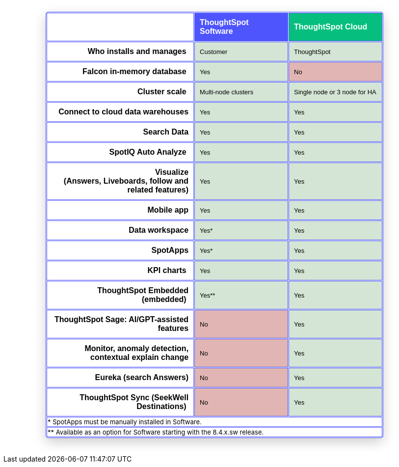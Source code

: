 [.conceal-title]
= {empty}
:page-layout: snippet

++++
<style>
table.matrix {
    border-collapse: separate;
    border-spacing: 0.1rem;
    border-radius: 5px;
    width: 80%;
    -webkit-box-shadow: 0 8px 25px rgb(0 0 0 / 20%);
}

td {
    font-size: 13px;
}

</style>
++++

++++
<table class="matrix" width="70%" border="1" bordercolor="#4e55fd" align="center" font-family="Optimo-Plain,sans-serif;">
  <tbody>
    <tr>
      <th scope="col" width="44%" style="color:black;padding:10px;"></th>
      <th scope="col" width="28%" style="color:white;padding:10px;font-family:Optimo-Plain,sans-serif;" bgcolor="#4e55fd" align="left">ThoughtSpot Software</th>
      <th scope="col" width="28%" style="color:white;padding:10px;font-family:Optimo-Plain,sans-serif;" bgcolor="#06bf7f" align="left">ThoughtSpot Cloud</th>
    </tr>
    <tr>
      <th scope="row" align="right" style="color:black;padding:10px;font-family:Optimo-Plain,sans-serif;">Who installs and manages&nbsp;</th>
      <td bgcolor="#d4e5d5" style="color:black;padding:10px;font-family:Optimo-Plain,sans-serif;">Customer</td>
      <td bgcolor="#d4e5d5" style="color:black;padding:10px;font-family:Optimo-Plain,sans-serif;">ThoughtSpot</td>
    </tr>
    <tr>
      <th scope="row" align="right" style="color:black;padding:10px;font-family:Optimo-Plain,sans-serif;">Falcon in-memory database&nbsp;</th>
      <td bgcolor="#d4e5d5" style="color:black;padding:10px;font-family:Optimo-Plain,sans-serif;">Yes</td>
      <td bgcolor="#e0b5b3" style="color:black;padding:10px;font-family:Optimo-Plain,sans-serif;">No</td>
    </tr>
    <tr>
      <th scope="row" align="right" style="color:black;padding:10px;font-family:Optimo-Plain,sans-serif;">Cluster scale&nbsp;</th>
      <td bgcolor="#d4e5d5" style="color:black;padding:10px;font-family:Optimo-Plain,sans-serif;">Multi-node clusters</td>
      <td bgcolor="#d4e5d5" style="color:black;padding:10px;font-family:Optimo-Plain,sans-serif;">Single node or 3 node for HA</td>
    </tr>
    <tr>
      <th scope="row" align="right" style="color:black;padding:10px;font-family:Optimo-Plain,sans-serif;">Connect to cloud data warehouses</th>
      <td bgcolor="#d4e5d5" style="color:black;padding:10px;font-family:Optimo-Plain,sans-serif;">Yes</td>
      <td bgcolor="#d4e5d5" style="color:black;padding:10px;font-family:Optimo-Plain,sans-serif;">Yes</td>
    </tr>
    <tr>
      <th scope="row" align="right" style="color:black;padding:10px;font-family:Optimo-Plain,sans-serif;">Search Data</th>
      <td bgcolor="#d4e5d5" style="color:black;padding:10px;font-family:Optimo-Plain,sans-serif;">Yes</td>
      <td bgcolor="#d4e5d5" style="color:black;padding:10px;font-family:Optimo-Plain,sans-serif;">Yes</td>
    </tr>
    <tr>
      <th scope="row" align="right" style="color:black;padding:10px;font-family:Optimo-Plain,sans-serif;">SpotIQ Auto Analyze&nbsp;</th>
      <td bgcolor="#d4e5d5" style="color:black;padding:10px;font-family:Optimo-Plain,sans-serif;">Yes</td>
      <td bgcolor="#d4e5d5" style="color:black;padding:10px;font-family:Optimo-Plain,sans-serif;">Yes</td>
    </tr>
    <tr>
      <th scope="row" align="right" style="color:black;padding:10px;font-family:Optimo-Plain,sans-serif;">Visualize <br>
		  (Answers, Liveboards, follow and related features)</th>
      <td bgcolor="#d4e5d5" style="color:black;padding:10px;font-family:Optimo-Plain,sans-serif;">Yes</td>
      <td bgcolor="#d4e5d5" style="color:black;padding:10px;font-family:Optimo-Plain,sans-serif;">Yes</td>
    </tr>
    <tr>
      <th scope="row" align="right" style="color:black;padding:10px;font-family:Optimo-Plain,sans-serif;">&nbsp;Mobile app</th>
      <td bgcolor="#d4e5d5" style="color:black;padding:10px;font-family:Optimo-Plain,sans-serif;">Yes</td>
      <td bgcolor="#d4e5d5" style="color:black;padding:10px;font-family:Optimo-Plain,sans-serif;">Yes</td>
    </tr>
    <tr>
      <th scope="row" align="right" style="color:black;padding:10px;font-family:Optimo-Plain,sans-serif;">Data workspace</th>
      <td bgcolor="#d4e5d5" style="color:black;padding:10px;font-family:Optimo-Plain,sans-serif;">Yes*</td>
      <td bgcolor="#d4e5d5" style="color:black;padding:10px;font-family:Optimo-Plain,sans-serif;">Yes</td>
    </tr>
    <tr>
      <th scope="row" align="right" style="color:black;padding:10px;font-family:Optimo-Plain,sans-serif;">SpotApps</th>
      <td bgcolor="#d4e5d5" style="color:black;padding:10px;font-family:Optimo-Plain,sans-serif;">Yes*</td>
      <td bgcolor="#d4e5d5" style="color:black;padding:10px;font-family:Optimo-Plain,sans-serif;">Yes</td>
    </tr>
    <tr>
      <th scope="row" align="right" style="color:black;padding:10px;font-family:Optimo-Plain,sans-serif;">KPI charts&nbsp;</th>
      <td bgcolor="#d4e5d5" style="color:black;padding:10px;font-family:Optimo-Plain,sans-serif;">Yes</td>
      <td bgcolor="#d4e5d5" style="color:black;padding:10px;font-family:Optimo-Plain,sans-serif;">Yes</td>
    </tr>
    <tr>
      <th scope="row" align="right" style="color:black;padding:10px;font-family:Optimo-Plain,sans-serif;">ThoughtSpot Embedded (embedded)&nbsp;</th>
      <td bgcolor="#d4e5d5" style="color:black;padding:10px;font-family:Optimo-Plain,sans-serif;">Yes**</td>
      <td bgcolor="#d4e5d5" style="color:black;padding:10px;font-family:Optimo-Plain,sans-serif;">Yes</td>
    </tr>
    <tr>
      <th scope="row" align="right" style="color:black;padding:10px;font-family:Optimo-Plain,sans-serif;">ThoughtSpot Sage: AI/GPT-assisted features</th>
      <td bgcolor="#e0b5b3" style="color:black;padding:10px;font-family:Optimo-Plain,sans-serif;">No</td>
      <td bgcolor="#d4e5d5" style="color:black;padding:10px;font-family:Optimo-Plain,sans-serif;">Yes</td>
    </tr>
    <tr>
      <th scope="row" align="right" style="color:black;padding:10px;font-family:Optimo-Plain,sans-serif;">Monitor, anomaly detection, contextual explain change</th>
      <td bgcolor="#e0b5b3" style="color:black;padding:10px;font-family:Optimo-Plain,sans-serif;">No</td>
      <td bgcolor="#d4e5d5" style="color:black;padding:10px;font-family:Optimo-Plain,sans-serif;">Yes</td>
    </tr>
    <tr>
      <th scope="row" align="right" style="color:black;padding:10px;font-family:Optimo-Plain,sans-serif;">Eureka (search Answers)</th>
      <td bgcolor="#e0b5b3" style="color:black;padding:10px;font-family:Optimo-Plain,sans-serif;">No</td>
      <td bgcolor="#d4e5d5" style="color:black;padding:10px;font-family:Optimo-Plain,sans-serif;">Yes</td>
    </tr>
    <tr>
      <th scope="row" align="right" style="color:black;padding:10px;font-family:Optimo-Plain,sans-serif;">ThoughtSpot Sync (SeekWell Destinations)&nbsp;</th>
      <td bgcolor="#e0b5b3" style="color:black;padding:10px;font-family:Optimo-Plain,sans-serif;">No</td>
      <td bgcolor="#d4e5d5" style="color:black;padding:10px;font-family:Optimo-Plain,sans-serif;">Yes</td>
    </tr>
    <tr>
    <td colspan="3">* SpotApps must be manually installed in Software.</td>
        </tr>
<tr>
<td colspan="3">** Available as an option for Software starting with the 8.4.x.sw release.</td>
    </tr>
  </tbody>
</table>
<br>
<br>
++++
